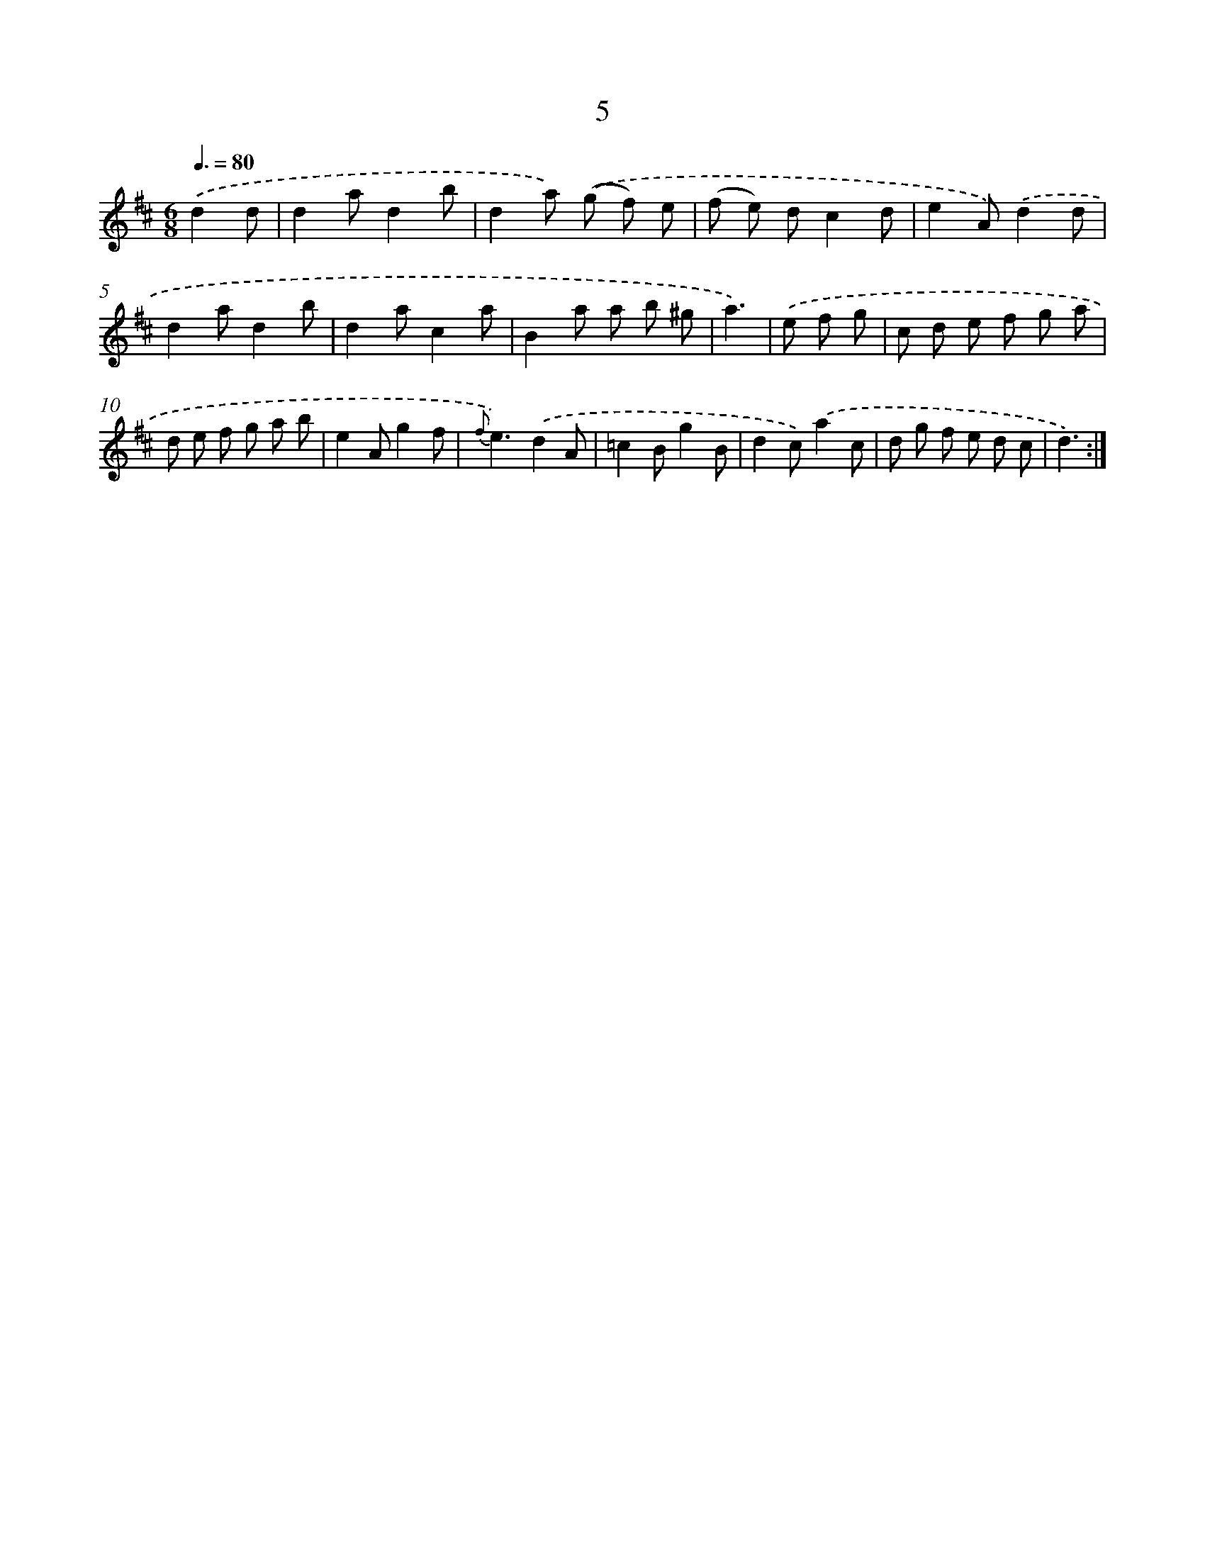 X: 6251
T: 5
%%abc-version 2.0
%%abcx-abcm2ps-target-version 5.9.1 (29 Sep 2008)
%%abc-creator hum2abc beta
%%abcx-conversion-date 2018/11/01 14:36:26
%%humdrum-veritas 1071509469
%%humdrum-veritas-data 3171294468
%%continueall 1
%%barnumbers 0
L: 1/8
M: 6/8
Q: 3/8=80
K: D clef=treble
.('d2d [I:setbarnb 1]|
d2ad2b |
d2a) .('(g f) e |
(f e) dc2d |
e2A).('d2d |
d2ad2b |
d2ac2a |
B2a a b ^g |
a3) |
.('e f g [I:setbarnb 9]|
c d e f g a |
d e f g a b |
e2Ag2f |
{f}e3).('d2A |
=c2Bg2B |
d2c).('a2c |
d g f e d c |
d3) :|]
